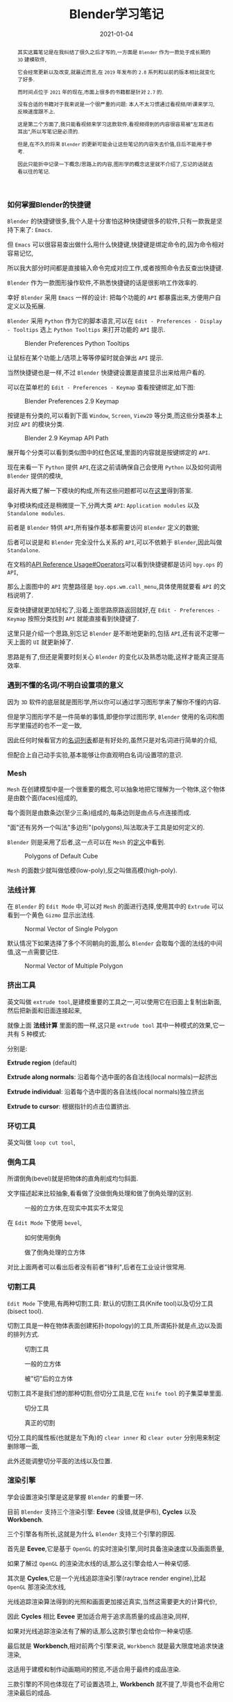 #+title: Blender学习笔记
#+date: 2021-01-04
#+index: Blender学习笔记
#+status: wd
#+tags: Blender
#+begin_abstract
其实这篇笔记是在我纠结了很久之后才写的,一方面是 =Blender= 作为一款处于成长期的 =3D= 建模软件,

它会经常更新以及改变,就最近而言,在 =2019= 年发布的 =2.8= 系列和以前的版本相比就变化了好多.

而时间点位于 =2021= 年的现在,市面上很多的书籍都是针对 =2.7= 的.

没有合适的书籍对于我来说是一个很严重的问题: 本人不太习惯通过看视频/听课来学习,反映速度跟不上.

这是第二个方面了,我只能看视频来学习这款软件,看视频得到的内容很容易被"左耳进右耳出",所以写笔记是必须的.

但是,在不久的将来 =Blender= 的更新可能会让这些笔记的内容失去价值,日后不能用于参考.

因此只能折中记录一下概念/思路上的内容,图形学的概念这里就不介绍了,忘记的话就去看以往的笔记.

#+end_abstract

*** 如何掌握Blender的快捷键

    =Blender= 的快捷键很多,我个人是十分害怕这种快捷键很多的软件,只有一款我是坚持下来了: =Emacs=.

    但 =Emacs= 可以很容易查出做什么用什么快捷键,快捷键是绑定命令的,因为命令相对容易记忆,

    所以我大部分时间都是直接输入命令完成对应工作,或者按照命令去反查出快捷键.

    =Blender= 作为一款图形操作软件,不熟悉快捷键的话是很影响工作效率的.

    幸好 =Blender= 采用 =Emacs= 一样的设计: 把每个功能的 =API= 都暴露出来,方便用户自定义以及拓展.

    =Blender= 采用 =Python= 作为它的脚本语言,可以在 =Edit - Preferences - Display - Tooltips= 选上 =Python Tooltips= 来打开功能的 =API= 提示.

    #+CAPTION: Blender Preferences Python Tooltips
    [[../../../files/blender-preferences-2.9-pytooltips.png]]

    让鼠标在某个功能上/选项上等等停留时就会弹出 =API= 提示.

    当然快捷键也是一样,不过 =Blender= 快捷键设置是直接显示出来给用户看的.

    可以在菜单栏的 =Edit - Preferences - Keymap= 查看按键绑定,如下图:

    #+CAPTION: Blender Preferences 2.9 Keymap
    [[../../../files/blender-preferences-2.9-keymap.png]]

    按键是有分类的,可以看到下面 =Window=, =Screen=, =View2D= 等分类,而这些分类基本上对应 =API= 的模块分类.

    #+CAPTION: Blender 2.9 Keymap API Path
    [[../../../files/blender-2.9-keymap-api-path.png]]

    展开每个分类可以看到类似图中的红色区域,里面的内容就是按键绑定的 =API=.

    现在来看一下 =Python= 提供 =API=,在这之前请确保自己会使用 =Python= 以及如何调用 =Blender= 提供的模块,

    最好再大概了解一下模块的构成,所有这些问题都可以在[[https://docs.blender.org/api/current/index.html][这里]]得到答案.

    争对模块构成还是稍微提一下,分两大类 =API=: =Application modules= 以及 =Standalone modules=.

    前者是 =Blender= 特供 =API=,所有操作基本都需要访问 =Blender= 定义的数据;

    后者可以说是和 =Blender= 完全没什么关系的 =API=,可以不依赖于 =Blender=,因此叫做 =Standalone=.

    在文档的[[https://docs.blender.org/api/current/info_api_reference.html#operators][API Reference Usage#Operators]]可以看到快捷键都是访问 =bpy.ops= 的 =API=,

    那么上面图中的 =API= 完整路径是 =bpy.ops.wm.call_menu=,具体使用就要看 =API= 的文档说明了.

    反查快捷键就更加轻松了,沿着上面思路原路返回就好,在 =Edit - Preferences - Keymap= 按照分类找到 =API= 就能直接看到快捷键了.

    这里只是介绍一个思路,别忘记 =Blender= 是不断地更新的,包括 =API=,还有说不定哪一天上面的 =UI= 就更新掉了.

    思路是有了,但还是需要时刻关心 =Blender= 的变化以及熟悉功能,这样才能真正提高效率.


*** 遇到不懂的名词/不明白设置项的意义

    因为 =3D= 软件的底层就是图形学,所以你可以通过学习图形学来了解你不懂的内容.

    但是学习图形学不是一件简单的事情,即便你学过图形学, =Blender= 使用的名词和图形学里描述的也不一定一致,

    因此任何时候看官方的[[https://docs.blender.org/manual/en/2.91/glossary/index.html#][名词列表]]都是有好处的,虽然只是对名词进行简单的介绍,

    但配合上自己动手实验,基本能够让你直观明白名词/设置项的意识.


*** Mesh

    =Mesh= 在创建模型中是一个很重要的概念,可以抽象地把它理解为一个物体,这个物体是由数个面(faces)组成的,

    每个面则是由数条边(至少三条)组成的,每条边则是由点与点连接而成.

    "面"还有另外一个叫法"多边形"(polygons),叫法取决于工具是如何定义的.

    =Blender= 则是采用了后者,这一点可以在 =Mesh= 的[[https://docs.blender.org/api/current/bpy.types.Mesh.html?highlight=polygons#bpy.types.Mesh][定义]]中看到.

    #+CAPTION: Polygons of Default Cube
    [[../../../files/blender-default-cube-polygons.png]]

    =Mesh= 的面数少就叫做低模(low-poly),反之叫做高模(high-poly).


*** 法线计算

    在 =Blender= 的 =Edit Mode= 中,可以对 =Mesh= 的面进行选择,使用其中的 =Extrude= 可以看到一个黄色 =Gizmo= 显示出法线.

    #+CAPTION: Normal Vector of Single Polygon
    [[../../../files/blender-normal-vector-1.png]]

    默认情况下如果选择了多个不同朝向的面,那么 =Blender= 会取每个面的法线的中间值,这一点需要记住.

    #+CAPTION: Normal Vector of Multiple Polygon
    [[../../../files/blender-normal-vector-2.png]]

*** 挤出工具

    英文叫做 =extrude tool=,是建模重要的工具之一,可以使用它在旧面上复制出新面,然后把新面和旧面连接起来,

    就像上面 *法线计算* 里面的图一样,这只是 =extrude tool= 其中一种模式的效果,它一共有 5 种模式:

    分别是:

    *Extrude region* (default)

    *Extrude along normals*: 沿着每个选中面的各自法线(local normals)一起挤出

    *Extrude individual*: 沿着每个选中面的各自法线(local normals)独立挤出

    *Extrude to cursor*: 根据指针的点击位置挤出.

*** 环切工具

    英文叫做 =loop cut tool=,


*** 倒角工具

    所谓倒角(bevel)就是把物体的直角削成均匀斜面.

    文字描述起来比较抽象,看看做了没做倒角处理和做了倒角处理的区别.

    #+CAPTION: 一般的立方体,在现实中其实不太常见
    [[../../../files/normal-cube.png]]

    在 =Edit Mode= 下使用 =bevel=,

    #+CAPTION: 如何使用倒角
    [[../../../files/how-to-use-bevel-tool.png]]

    #+CAPTION: 做了倒角处理的立方体
    [[../../../files/beveled-cube.png]]

    对比上面两者可以看出后者没有前者"锋利",后者在工业设计很常用.


*** 切割工具

    =Edit Mode= 下使用,有两种切割工具: 默认的切割工具(Knife tool)以及切分工具(bisect tool).

    切割工具是一种在物体表面创建拓扑(topology)的工具,所谓拓扑就是点,边以及面的排列方式.

    #+CAPTION: 切割工具
    [[../../../files/how-to-use-knife-tool.png]]

    #+CAPTION: 一般的立方体
    [[../../../files/normal-cube.png]]

    #+CAPTION: 被"切"后的立方体
    [[../../../files/knifed-cube.png]]

    切割工具不是我们想的那种切割,但切分工具是,它在 =knife tool= 的子集菜单里面.

    #+CAPTION: 切分工具
    [[../../../files/how-to-use-bisect-tool.png]]

    #+CAPTION: 真正的切割
    [[../../../files/bisected-cube.png]]

    切分工具的属性板(也就是左下角)的 =clear inner= 和 =clear outer= 分别用来制定删除哪一面,

    此外还能调整切分平面的法线以及位置.


*** 渲染引擎

    学会设置渲染引擎是这是掌握 =Blender= 的重要一环.

    目前 =Blender= 支持三个渲染引擎: *Eevee* (没错,就是伊布), *Cycles* 以及 *Workbench*.

    三个引擎各有所长,这就是为什么 =Blender= 支持三个引擎的原因.

    首先是 *Eevee*,它是基于 =OpenGL= 的实时渲染引擎,同时具备渲染速度以及画面质量,

    如果了解过 =OpenGL= 的渲染流水线的话,那么这引擎会给人一种亲切感.

    其次是 *Cycles*,它是一个光线追踪渲染引擎(raytrace render engine),比起 =OpenGL= 那渲染流水线,

    光线追踪渲染算法得到的光照和画面更加接近真实,当然这需要更大的计算代价,

    因此 *Cycles* 相比 *Eevee* 更加适合用于追求高质量的成品渲染,同样,

    如果对光线追踪渲染法有了解的话,那么这款引擎也会给你一种亲切感.

    最后就是 *Workbench*,相对前两个引擎来说, =Workbench= 就是最大限度地追求快速渲染,

    这适用于建模和制作动画期间的预览,不适合用于最终的成品渲染.

    三款引擎的不同也体现在了可设置选项上, *Workbench* 就不提了,毕竟也不会用它渲染最后的成品.

    主要是 *Eevee* 和 *Cycles*,比如 *Eevee* 的物体的自发光是不能照亮其它物体的,

    因为 =OpenGL= 的默认渲染流水线就是这样的,但是在 *Cycles* 的渲染中却是可以的.

    只有对图形学进行深入学习才能让你更加清楚的区分两者的不同.

    此外还有一个非真实(non-photorealistic, NPR)渲染引擎叫做 *Freestyle*,如果要制作卡通风格的建模/动画,可以用它来渲染描边.

    正如上面所说的,想深入了解渲染的话最好去学习图形学,反过来可以结合 =Blender= 的渲染[[https://docs.blender.org/manual/en/latest/render/introduction.html][文档]]来理解图形学知识,

    这样可以使学到的知识和实践相结合.


*** 贴图

    =seamless textures=, 无缝贴图: 这种贴图适用于贴图要比物体大的情况.

    =procedural textures/generated textures=, 程序贴图,或者全称 =procedurally generated textures=:

    由算法生成的贴图,拥有极高的分辨率.相对于程序贴图,传统的贴图叫做图片贴图.

    按照用途划分,贴图可以分很多种类: 颜色贴图(diffuse/color maps), 高光贴图(specular maps) 和法线贴图(normal maps)等等.

*** 灯光布置

    *三点布光法*: 分别是主光(key light),补光(fill light)以及背光/轮廓光(rim light).

    三个光源中,补光的强度应该是最弱的,强度最高的是背光.


*** 绑定 (Rigging)

    在 =CG= 动画中,广以上的绑定就是给物体之间增加关联/关系(relationships).

    =Blender= 有这几种类型的绑定: *父子关系*, *约束关系* 以及 *骨架(skeleton)*.

    其中 =Blender= 使用了 *armature* 这个词表示骨架,在 =CG= 动画中, *armature* 是 *skeleton* 的另一个叫法.

    *父子关系* 就是在多个物体之间确定父子关系,在父级物体的变换会影响子级物体,而子级物体变换则不会影响父级物体.

    一个父级物体可以有多个子级物体,而子级物体只能有一个父级物体.

    骨架由骨骼(bones)组成,这是 =3D= 物体能够像动物一样做出移动和弯曲(bend)动作的基础.
